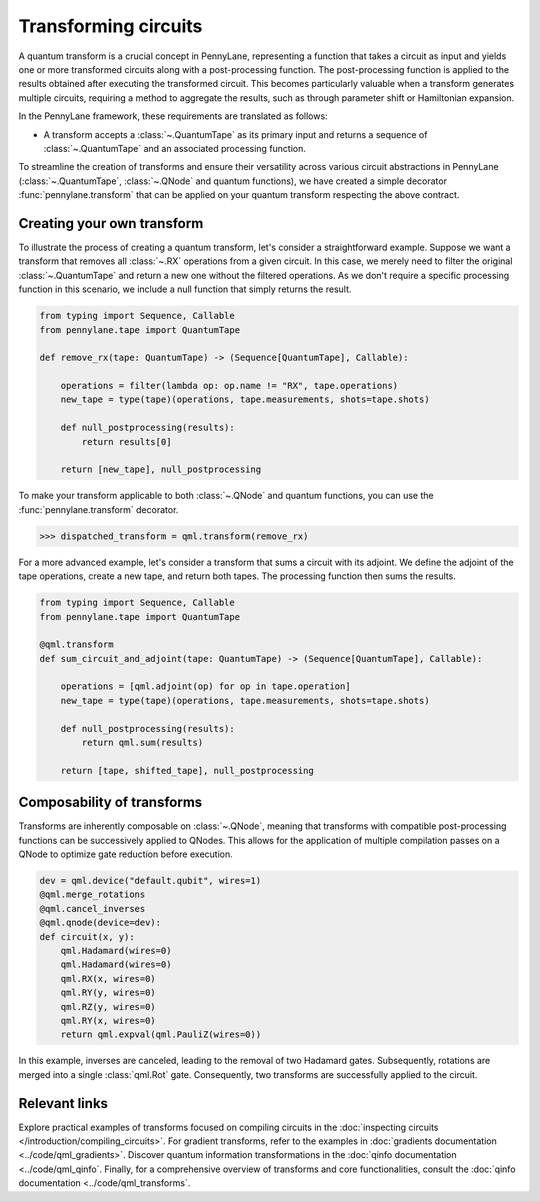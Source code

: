 .. role:: html(raw)
   :format: html

.. _intro_ref_transform_circuits:

Transforming circuits
=====================

A quantum transform is a crucial concept in PennyLane, representing a function that takes a circuit as input and
yields one or more transformed circuits along with a post-processing function. The post-processing function is applied
to the results obtained after executing the transformed circuit. This becomes particularly valuable when a transform
generates multiple circuits, requiring a method to aggregate the results, such as through parameter shift or
Hamiltonian expansion.

In the PennyLane framework, these requirements are translated as follows:

* A transform accepts a :class:`~.QuantumTape` as its primary input and
  returns a sequence of :class:`~.QuantumTape` and an associated processing function.

To streamline the creation of transforms and ensure their versatility across various circuit abstractions in PennyLane
(:class:`~.QuantumTape`, :class:`~.QNode` and quantum functions), we have created a simple
decorator :func:`pennylane.transform` that can be applied on your quantum transform respecting the above contract.

Creating your own transform
---------------------------

To illustrate the process of creating a quantum transform, let's consider a straightforward example. Suppose we want
a transform that removes all :class:`~.RX` operations from a given circuit. In this case, we merely need to filter the
original :class:`~.QuantumTape` and return a new one without the filtered operations. As we don't require a specific processing
function in this scenario, we include a null function that simply returns the result.

.. code-block:: python

    from typing import Sequence, Callable
    from pennylane.tape import QuantumTape

    def remove_rx(tape: QuantumTape) -> (Sequence[QuantumTape], Callable):

        operations = filter(lambda op: op.name != "RX", tape.operations)
        new_tape = type(tape)(operations, tape.measurements, shots=tape.shots)

        def null_postprocessing(results):
            return results[0]

        return [new_tape], null_postprocessing

To make your transform applicable to both :class:`~.QNode` and quantum functions, you can use the :func:`pennylane.transform` decorator.

>>> dispatched_transform = qml.transform(remove_rx)

For a more advanced example, let's consider a transform that sums a circuit with its adjoint. We define the adjoint
of the tape operations, create a new tape, and return both tapes. The processing function then sums the results.

.. code-block:: python

    from typing import Sequence, Callable
    from pennylane.tape import QuantumTape

    @qml.transform
    def sum_circuit_and_adjoint(tape: QuantumTape) -> (Sequence[QuantumTape], Callable):

        operations = [qml.adjoint(op) for op in tape.operation]
        new_tape = type(tape)(operations, tape.measurements, shots=tape.shots)

        def null_postprocessing(results):
            return qml.sum(results)

        return [tape, shifted_tape], null_postprocessing

Composability of transforms
---------------------------

Transforms are inherently composable on :class:`~.QNode`, meaning that transforms with compatible post-processing
functions can be successively applied to QNodes. This allows for the application of multiple compilation passes on a
QNode to optimize gate reduction before execution.

.. code-block:: python

        dev = qml.device("default.qubit", wires=1)
        @qml.merge_rotations
        @qml.cancel_inverses
        @qml.qnode(device=dev):
        def circuit(x, y):
            qml.Hadamard(wires=0)
            qml.Hadamard(wires=0)
            qml.RX(x, wires=0)
            qml.RY(y, wires=0)
            qml.RZ(y, wires=0)
            qml.RY(x, wires=0)
            return qml.expval(qml.PauliZ(wires=0))

In this example, inverses are canceled, leading to the removal of two Hadamard gates. Subsequently, rotations are
merged into a single :class:`qml.Rot` gate. Consequently, two transforms are successfully applied to the circuit.

Relevant links
--------------

Explore practical examples of transforms focused on compiling circuits in the :doc:`inspecting circuits </introduction/compiling_circuits>`.
For gradient transforms, refer to the examples in :doc:`gradients documentation <../code/qml_gradients>`.
Discover quantum information transformations in the :doc:`qinfo documentation <../code/qml_qinfo`. Finally,
for a comprehensive overview of transforms and core functionalities, consult the :doc:`qinfo documentation <../code/qml_transforms`.